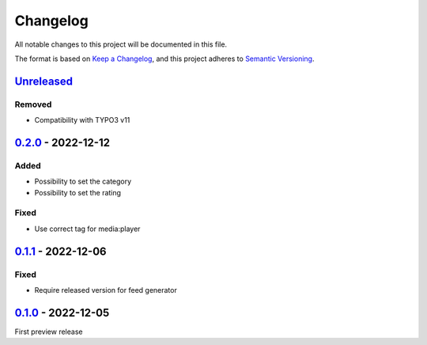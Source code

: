.. _changelog:

Changelog
=========

All notable changes to this project will be documented in this file.

The format is based on `Keep a Changelog <https://keepachangelog.com/en/1.0.0/>`_\ ,
and this project adheres to `Semantic Versioning <https://semver.org/spec/v2.0.0.html>`_.

`Unreleased <https://github.com/brotkrueml/typo3-feed-generator-mrss/compare/v0.2.0...HEAD>`_
-------------------------------------------------------------------------------------------------

Removed
^^^^^^^


* Compatibility with TYPO3 v11

`0.2.0 <https://github.com/brotkrueml/typo3-feed-generator-mrss/compare/v0.1.1...v0.2.0>`_ - 2022-12-12
-----------------------------------------------------------------------------------------------------------

Added
^^^^^


* Possibility to set the category
* Possibility to set the rating

Fixed
^^^^^


* Use correct tag for media:player

`0.1.1 <https://github.com/brotkrueml/typo3-feed-generator-mrss/compare/v0.1.0...v0.1.1>`_ - 2022-12-06
-----------------------------------------------------------------------------------------------------------

Fixed
^^^^^


* Require released version for feed generator

`0.1.0 <https://github.com/brotkrueml/typo3-feed-generator-mrss/releases/tag/v0.1.0>`_ - 2022-12-05
-------------------------------------------------------------------------------------------------------

First preview release
